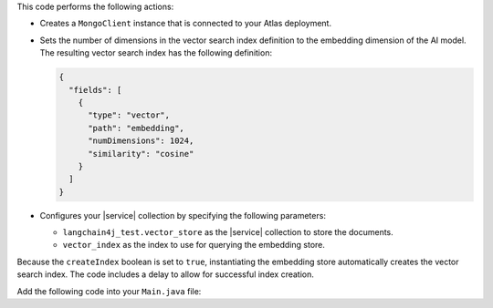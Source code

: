This code performs the following actions:

- Creates a ``MongoClient`` instance that is connected to your Atlas
  deployment.

- Sets the number of dimensions in the vector search index definition
  to the embedding dimension of the AI model. The resulting vector search
  index has the following definition:

  .. code-block:: json
     
     {
       "fields": [
         {
           "type": "vector",
           "path": "embedding",
           "numDimensions": 1024,
           "similarity": "cosine"
         }
       ]
     }

- Configures your |service| collection by specifying 
  the following parameters:

  - ``langchain4j_test.vector_store`` as the |service| collection to store the documents.
  - ``vector_index`` as the index to use for querying the embedding store.

Because the ``createIndex`` boolean is set to ``true``, instantiating
the embedding store automatically creates the vector search index. The code
includes a delay to allow for successful index creation.

Add the following code into your ``Main.java`` file:
